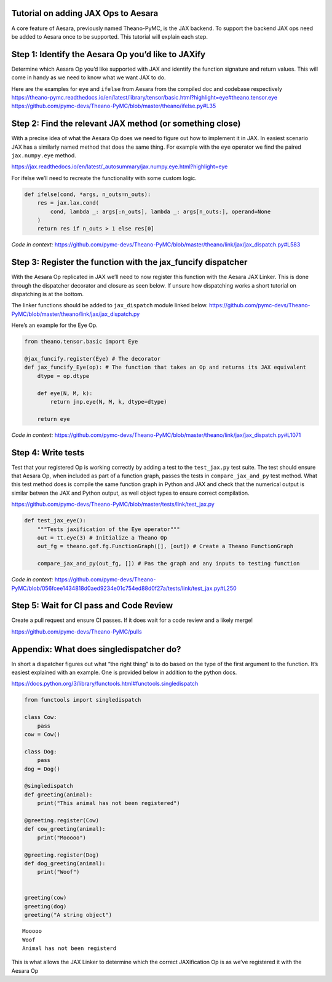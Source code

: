 Tutorial on adding JAX Ops to Aesara
=============================

A core feature of Aesara, previously named Theano-PyMC, is the JAX
backend. To support the backend JAX ops need be added to Aesara once to
be supported. This tutorial will explain each step.

Step 1: Identify the Aesara Op you’d like to JAXify
===================================================

Determine which Aesara Op you’d like supported with JAX and identify the
function signature and return values. This will come in handy as we need
to know what we want JAX to do.

| Here are the examples for ``eye`` and ``ifelse`` from Aesara from the
  compiled doc and codebase respectively
| https://theano-pymc.readthedocs.io/en/latest/library/tensor/basic.html?highlight=eye#theano.tensor.eye
| https://github.com/pymc-devs/Theano-PyMC/blob/master/theano/ifelse.py#L35

Step 2: Find the relevant JAX method (or something close)
=========================================================

With a precise idea of what the Aesara Op does we need to figure out how
to implement it in JAX. In easiest scenario JAX has a similarly named
method that does the same thing. For example with the ``eye`` operator
we find the paired ``jax.numpy.eye`` method.

https://jax.readthedocs.io/en/latest/_autosummary/jax.numpy.eye.html?highlight=eye

For ifelse we’ll need to recreate the functionality with some custom
logic.

.. code:: python

   def ifelse(cond, *args, n_outs=n_outs):
       res = jax.lax.cond(
           cond, lambda _: args[:n_outs], lambda _: args[n_outs:], operand=None
       )
       return res if n_outs > 1 else res[0]

*Code in context:*
https://github.com/pymc-devs/Theano-PyMC/blob/master/theano/link/jax/jax_dispatch.py#L583

Step 3: Register the function with the jax_funcify dispatcher
=============================================================

With the Aesara Op replicated in JAX we’ll need to now register this
function with the Aesara JAX Linker. This is done through the dispatcher
decorator and closure as seen below. If unsure how dispatching works a
short tutorial on dispatching is at the bottom.

The linker functions should be added to ``jax_dispatch`` module linked
below.
https://github.com/pymc-devs/Theano-PyMC/blob/master/theano/link/jax/jax_dispatch.py

Here’s an example for the Eye Op.

.. code:: python

   from theano.tensor.basic import Eye

   @jax_funcify.register(Eye) # The decorator
   def jax_funcify_Eye(op): # The function that takes an Op and returns its JAX equivalent
       dtype = op.dtype

       def eye(N, M, k):
           return jnp.eye(N, M, k, dtype=dtype)

       return eye

*Code in context:*
https://github.com/pymc-devs/Theano-PyMC/blob/master/theano/link/jax/jax_dispatch.py#L1071

Step 4: Write tests
===================

Test that your registered Op is working correctly by adding a test to
the ``test_jax.py`` test suite. The test should ensure that Aesara Op,
when included as part of a function graph, passes the tests in
``compare_jax_and_py`` test method. What this test method does is
compile the same function graph in Python and JAX and check that the
numerical output is similar betwen the JAX and Python output, as well
object types to ensure correct compilation.

https://github.com/pymc-devs/Theano-PyMC/blob/master/tests/link/test_jax.py

.. code:: python

   def test_jax_eye():
       """Tests jaxification of the Eye operator"""
       out = tt.eye(3) # Initialize a Theano Op
       out_fg = theano.gof.fg.FunctionGraph([], [out]) # Create a Theano FunctionGraph

       compare_jax_and_py(out_fg, []) # Pas the graph and any inputs to testing function

*Code in context:*
https://github.com/pymc-devs/Theano-PyMC/blob/056fcee1434818d0aed9234e01c754ed88d0f27a/tests/link/test_jax.py#L250

Step 5: Wait for CI pass and Code Review
========================================

Create a pull request and ensure CI passes. If it does wait for a code
review and a likely merge!

https://github.com/pymc-devs/Theano-PyMC/pulls

Appendix: What does singledispatcher do?
========================================

In short a dispatcher figures out what “the right thing” is to do based
on the type of the first argument to the function. It’s easiest
explained with an example. One is provided below in addition to the
python docs.

https://docs.python.org/3/library/functools.html#functools.singledispatch

.. code:: ipython3

    from functools import singledispatch

    class Cow:
        pass
    cow = Cow()

    class Dog:
        pass
    dog = Dog()

    @singledispatch
    def greeting(animal):
        print("This animal has not been registered")

    @greeting.register(Cow)
    def cow_greeting(animal):
        print("Mooooo")

    @greeting.register(Dog)
    def dog_greeting(animal):
        print("Woof")


    greeting(cow)
    greeting(dog)
    greeting("A string object")


.. parsed-literal::

    Mooooo
    Woof
    Animal has not been registerd


This is what allows the JAX Linker to determine which the correct
JAXification Op is as we’ve registered it with the Aesara Op
